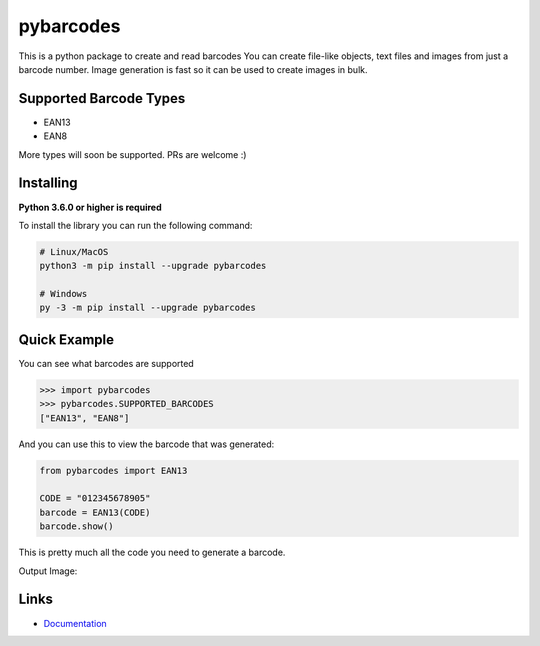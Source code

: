 pybarcodes
==========

.. image:: https://readthedocs.org/projects/pybarcodes/badge/?version=latest
    :target: https://pybarcodes.readthedocs.io/en/latest/?badge=latest
    :alt: Documentation Status

.. image:: https://img.shields.io/pypi/v/pybarcodes.svg
    :target: https://pypi.python.org/pypi/pybarcodes
    :alt: PyPI version info

.. image:: https://img.shields.io/pypi/pyversions/pybarcodes.svg
    :target: https://pypi.python.org/pypi/pybarcodes
    :alt: PyPI supported Python versions


This is a python package to create and read barcodes
You can create file-like objects, text files and images from just a barcode number.
Image generation is fast so it can be used to create images in bulk.


Supported Barcode Types
------------------------

- EAN13
- EAN8

More types will soon be supported.
PRs are welcome :)


Installing
-----------

**Python 3.6.0 or higher is required**

To install the library you can run the following command:

.. code:: sh

    # Linux/MacOS
    python3 -m pip install --upgrade pybarcodes

    # Windows
    py -3 -m pip install --upgrade pybarcodes


Quick Example
--------------

You can see what barcodes are supported

.. code:: py

    >>> import pybarcodes
    >>> pybarcodes.SUPPORTED_BARCODES
    ["EAN13", "EAN8"]



And you can use this to view the barcode that was generated:

.. code:: py

    from pybarcodes import EAN13

    CODE = "012345678905"
    barcode = EAN13(CODE)
    barcode.show()


This is pretty much all the code you need to generate a barcode.

Output Image:

.. image:: https://i.imgur.com/wd7jyIx.png
    :target: https://i.imgur.com/wd7jyIx.png
    :alt: Image of Barcode


Links
------

- `Documentation <https://pybarcodes.readthedocs.io/en/latest/index.html>`_

